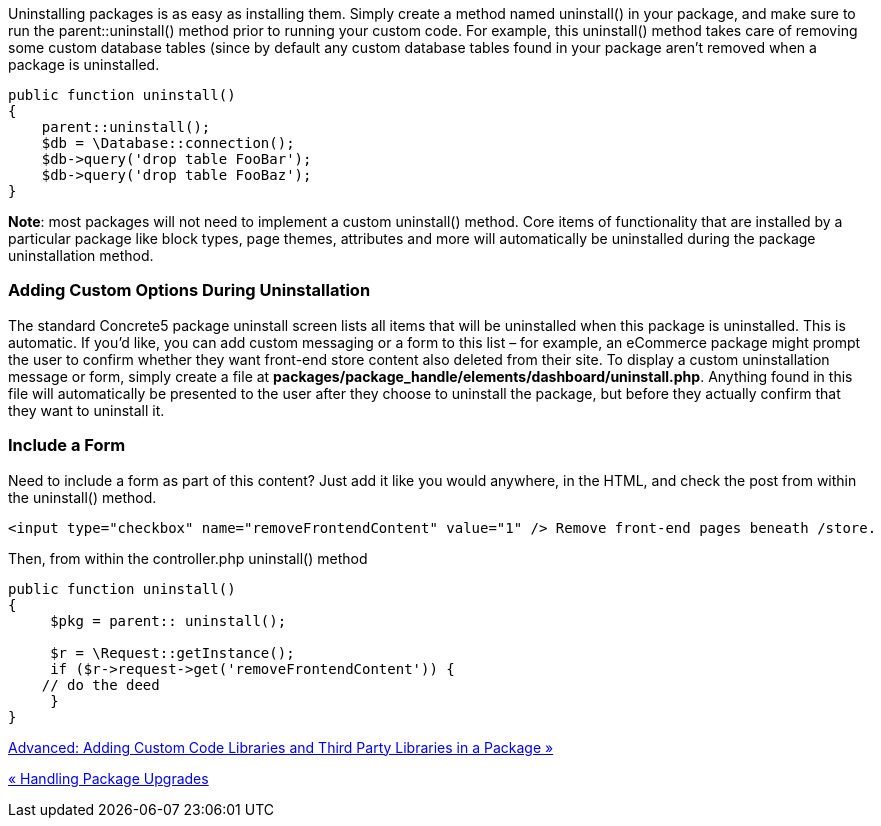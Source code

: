 Uninstalling packages is as easy as installing them. Simply create a method named uninstall() in your package, and make sure to run the parent::uninstall() method prior to running your custom code. For example, this uninstall() method takes care of removing some custom database tables (since by default any custom database tables found in your package aren't removed when a package is uninstalled.

[code,php]
----
public function uninstall()
{
    parent::uninstall();
    $db = \Database::connection();
    $db->query('drop table FooBar');
    $db->query('drop table FooBaz');
}
----

**Note**: most packages will not need to implement a custom uninstall() method. Core items of functionality that are installed by a particular package like block types, page themes, attributes and more will automatically be uninstalled during the package uninstallation method.

=== Adding Custom Options During Uninstallation

The standard Concrete5 package uninstall screen lists all items that will be uninstalled when this package is uninstalled. This is automatic. If you'd like, you can add custom messaging or a form to this list – for example, an eCommerce package might prompt the user to confirm whether they want front-end store content also deleted from their site. To display a custom uninstallation message or form, simply create a file at **packages/package_handle/elements/dashboard/uninstall.php**. Anything found in this file will automatically be presented to the user after they choose to uninstall the package, but before they actually confirm that they want to uninstall it.

=== Include a Form

Need to include a form as part of this content? Just add it like you would anywhere, in the HTML, and check the post from within the uninstall() method.

[code,php]
----
<input type="checkbox" name="removeFrontendContent" value="1" /> Remove front-end pages beneath /store.
----

Then, from within the controller.php uninstall() method

[code,php]
----
public function uninstall()
{
     $pkg = parent:: uninstall();
 
     $r = \Request::getInstance();
     if ($r->request->get('removeFrontendContent')) {
    // do the deed
     }
}
----

link:/developers-book/packages/adding-custom-code-to-packages/[Advanced: Adding Custom Code Libraries and Third Party Libraries in a Package »]

link:/developers-book/packages/handling-package-upgrades/[« Handling Package Upgrades]
